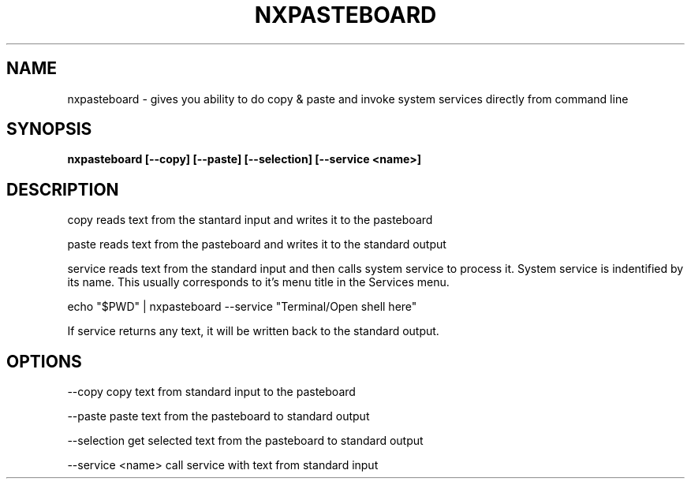 .\"nxpasteboard(1) man page
.\"put together by onflapp
.\"Copyright (C) 2020 Free Software Foundation, Inc.
.\"Copying and distribution of this file, with or without modification,
.\"are permitted in any medium without royalty provided the copyright
.\"notice and this notice are preserved.
.\"
.\"Process this file with
.\"groff -man -Tascii nxpasteboard.1
.\"
.TH NXPASTEBOARD 1 "August 2020" GSDE "User Manual"
.SH NAME
nxpasteboard \- gives you ability to do copy & paste and invoke system services directly from command line
.SH SYNOPSIS
.B  nxpasteboard [--copy] [--paste] [--selection] [--service <name>]
.P
.SH DESCRIPTION
.P
copy reads text from the stantard input and writes it to the pasteboard
.P
paste reads text from the pasteboard and writes it to the standard output
.P
service reads text from the standard input and then calls system service to process it. System service is indentified by its name. This usually corresponds to it's menu title in the Services menu.

  echo "$PWD" | nxpasteboard --service "Terminal/Open shell here"

If service returns any text, it will be written back to the standard output.

.SH OPTIONS
.P
--copy            copy text from standard input to the pasteboard

--paste           paste text from the pasteboard to standard output

--selection       get selected text from the pasteboard to standard output

--service <name>  call service with text from standard input
.P
